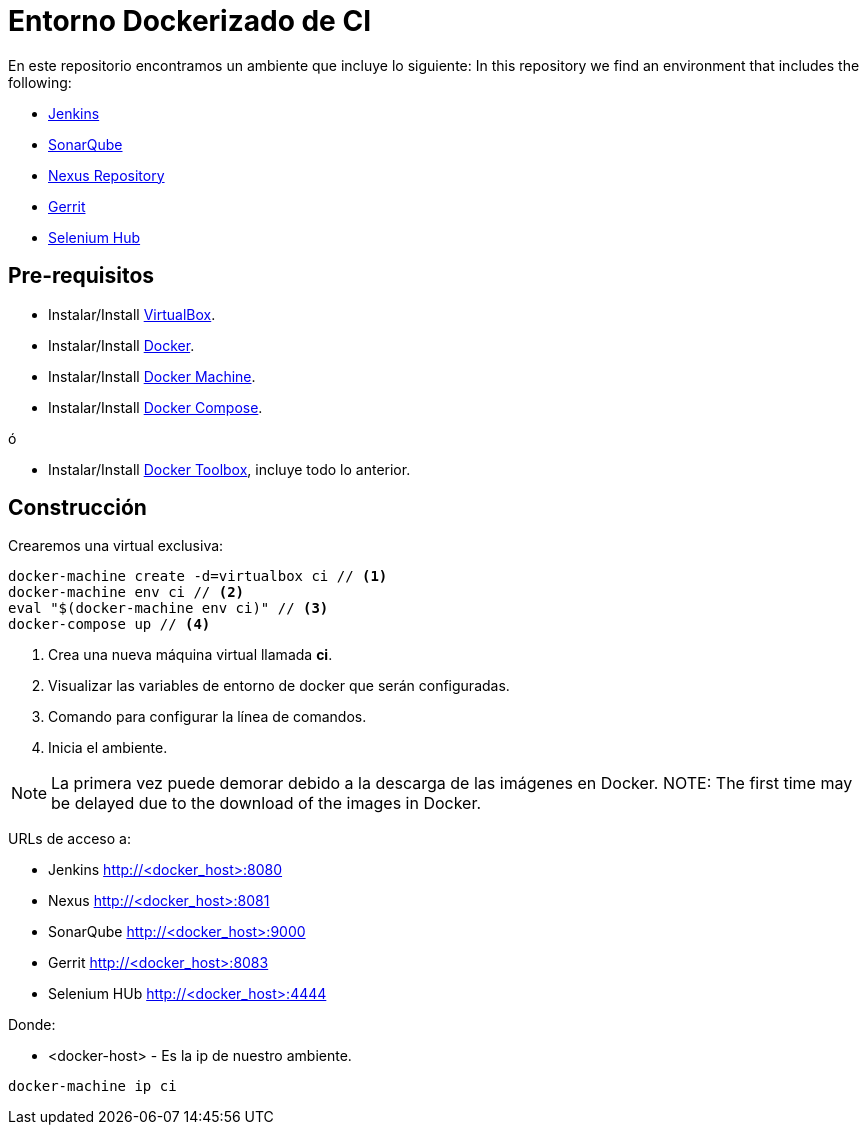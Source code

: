 = Entorno Dockerizado de CI

En este repositorio encontramos un ambiente que incluye lo siguiente:
In this repository we find an environment that includes the following:

* link:https://jenkins-ci.org/[Jenkins]
* link:http://www.sonarqube.org/[SonarQube]
* link:http://www.sonatype.org/nexus/[Nexus Repository]
* link:https://www.gerritcodereview.com/[Gerrit]
* link:http://www.seleniumhq.org/[Selenium Hub]

== Pre-requisitos

* Instalar/Install link:https://www.virtualbox.org/wiki/Downloads[VirtualBox].
* Instalar/Install link:http://docs.docker.com/engine/installation[Docker].
* Instalar/Install link:https://docs.docker.com/machine/install-machine[Docker Machine].
* Instalar/Install link:https://docs.docker.com/compose/install[Docker Compose].

ó

* Instalar/Install link:https://www.docker.com/docker-toolbox[Docker Toolbox], incluye todo lo anterior.

== Construcción

Crearemos una virtual exclusiva:

[source,bash]
----
docker-machine create -d=virtualbox ci // <1>
docker-machine env ci // <2>
eval "$(docker-machine env ci)" // <3>
docker-compose up // <4>
----

<1> Crea una nueva máquina virtual llamada *ci*.
<2> Visualizar las variables de entorno de docker que serán configuradas.
<3> Comando para configurar la línea de comandos.
<4> Inicia el ambiente.

NOTE: La primera vez puede demorar debido a la descarga de las imágenes en Docker.
NOTE: The first time may be delayed due to the download of the images in Docker. 

URLs de acceso a:

* Jenkins http://<docker_host>:8080
* Nexus http://<docker_host>:8081
* SonarQube http://<docker_host>:9000
* Gerrit http://<docker_host>:8083
* Selenium HUb http://<docker_host>:4444

Donde:

* <docker-host> - Es la ip de nuestro ambiente.

```
docker-machine ip ci
```
